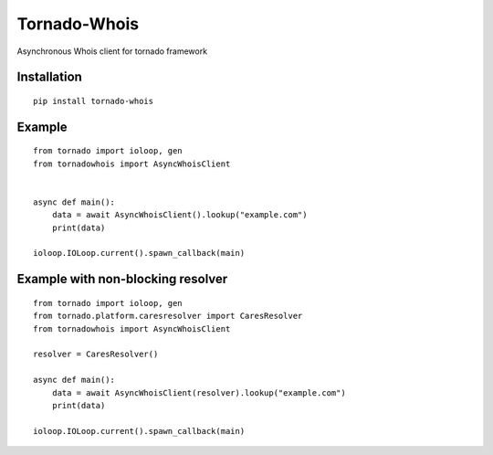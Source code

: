 Tornado-Whois
===============

Asynchronous Whois client for tornado framework

Installation
~~~~~~~~~~~~

::

    pip install tornado-whois

Example
~~~~~~~

::

    from tornado import ioloop, gen
    from tornadowhois import AsyncWhoisClient


    async def main():
        data = await AsyncWhoisClient().lookup("example.com")
        print(data)

    ioloop.IOLoop.current().spawn_callback(main)


Example with non-blocking resolver
~~~~~~~~~~~~~~~~~~~~~~~~~~~~~~~~~~

::

    from tornado import ioloop, gen
    from tornado.platform.caresresolver import CaresResolver
    from tornadowhois import AsyncWhoisClient

    resolver = CaresResolver()

    async def main():
        data = await AsyncWhoisClient(resolver).lookup("example.com")
        print(data)

    ioloop.IOLoop.current().spawn_callback(main)
